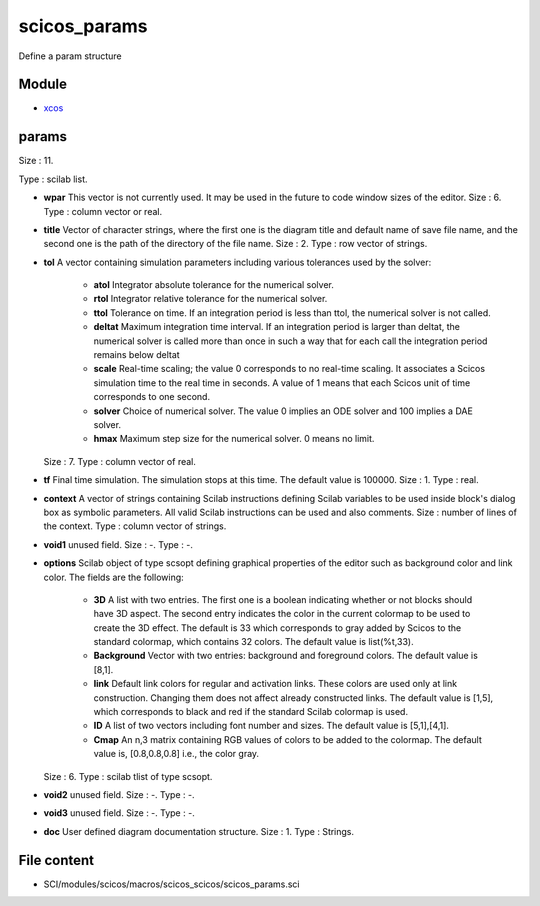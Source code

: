 


scicos_params
=============

Define a param structure



Module
~~~~~~


+ `xcos`_




params
~~~~~~

Size : 11.

Type : scilab list.




+ **wpar** This vector is not currently used. It may be used in the
  future to code window sizes of the editor. Size : 6. Type : column
  vector or real.
+ **title** Vector of character strings, where the first one is the
  diagram title and default name of save file name, and the second one
  is the path of the directory of the file name. Size : 2. Type : row
  vector of strings.
+ **tol** A vector containing simulation parameters including various
  tolerances used by the solver:

    + **atol** Integrator absolute tolerance for the numerical solver.
    + **rtol** Integrator relative tolerance for the numerical solver.
    + **ttol** Tolerance on time. If an integration period is less than
      ttol, the numerical solver is not called.
    + **deltat** Maximum integration time interval. If an integration
      period is larger than deltat, the numerical solver is called more than
      once in such a way that for each call the integration period remains
      below deltat
    + **scale** Real-time scaling; the value 0 corresponds to no real-time
      scaling. It associates a Scicos simulation time to the real time in
      seconds. A value of 1 means that each Scicos unit of time corresponds
      to one second.
    + **solver** Choice of numerical solver. The value 0 implies an ODE
      solver and 100 implies a DAE solver.
    + **hmax** Maximum step size for the numerical solver. 0 means no
      limit.
  Size : 7. Type : column vector of real.
+ **tf** Final time simulation. The simulation stops at this time. The
  default value is 100000. Size : 1. Type : real.
+ **context** A vector of strings containing Scilab instructions
  defining Scilab variables to be used inside block's dialog box as
  symbolic parameters. All valid Scilab instructions can be used and
  also comments. Size : number of lines of the context. Type : column
  vector of strings.
+ **void1** unused field. Size : -. Type : -.
+ **options** Scilab object of type scsopt defining graphical
  properties of the editor such as background color and link color. The
  fields are the following:

    + **3D** A list with two entries. The first one is a boolean
      indicating whether or not blocks should have 3D aspect. The second
      entry indicates the color in the current colormap to be used to create
      the 3D effect. The default is 33 which corresponds to gray added by
      Scicos to the standard colormap, which contains 32 colors. The default
      value is list(%t,33).
    + **Background** Vector with two entries: background and foreground
      colors. The default value is [8,1].
    + **link** Default link colors for regular and activation links. These
      colors are used only at link construction. Changing them does not
      affect already constructed links. The default value is [1,5], which
      corresponds to black and red if the standard Scilab colormap is used.
    + **ID** A list of two vectors including font number and sizes. The
      default value is [5,1],[4,1].
    + **Cmap** An n,3 matrix containing RGB values of colors to be added
      to the colormap. The default value is, [0.8,0.8,0.8] i.e., the color
      gray.
  Size : 6. Type : scilab tlist of type scsopt.
+ **void2** unused field. Size : -. Type : -.
+ **void3** unused field. Size : -. Type : -.
+ **doc** User defined diagram documentation structure. Size : 1. Type
  : Strings.




File content
~~~~~~~~~~~~


+ SCI/modules/scicos/macros/scicos_scicos/scicos_params.sci


.. _xcos: xcos.html


